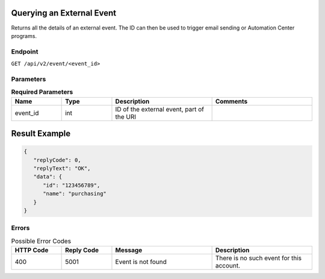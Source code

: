 Querying an External Event
==========================

Returns all the details of an external event. The ID can then be used to trigger email sending or Automation Center
programs.

Endpoint
--------

``GET /api/v2/event/<event_id>``

Parameters
----------

.. list-table:: **Required Parameters**
   :header-rows: 1
   :widths: 20 20 40 40

   * - Name
     - Type
     - Description
     - Comments
   * - event_id
     - int
     - ID of the external event, part of the URI
     -

Result Example
==============

.. code-block:: json

   {
      "replyCode": 0,
      "replyText": "OK",
      "data": {
         "id": "123456789",
         "name": "purchasing"
      }
   }

Errors
------

.. list-table:: Possible Error Codes
   :header-rows: 1
   :widths: 20 20 40 40

   * - HTTP Code
     - Reply Code
     - Message
     - Description
   * - 400
     - 5001
     - Event is not found
     - There is no such event for this account.